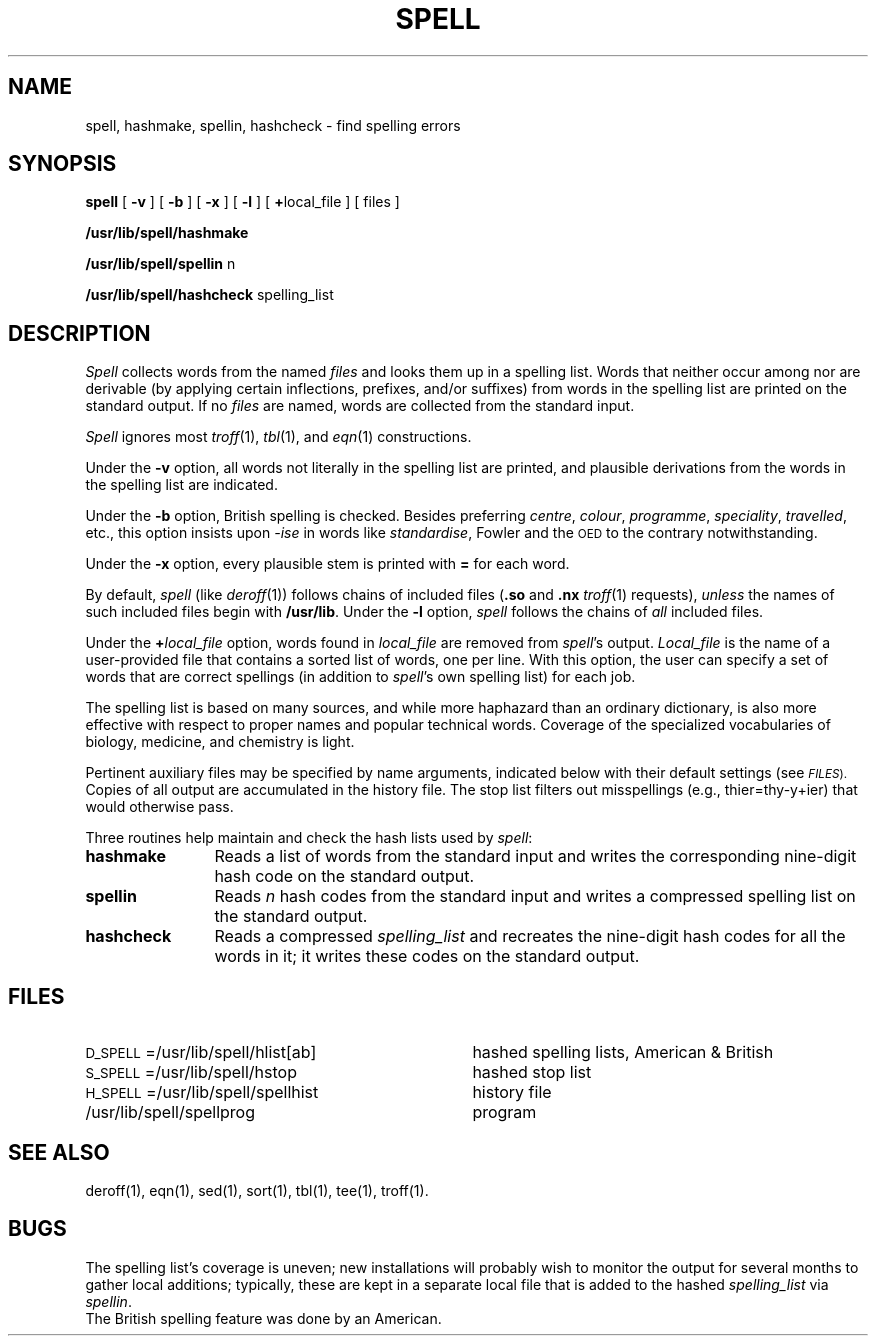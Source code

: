 .TH SPELL 1
.SH NAME
spell, hashmake, spellin, hashcheck \- find spelling errors
.SH SYNOPSIS
.B spell
[
.B \-v
] [
.B \-b
] [
.B \-x
] [
.B \-l
] [
.BR + local_file
] [ files ]
.PP
.B /usr/lib/spell/hashmake
.PP
.B /usr/lib/spell/spellin
n
.PP
.B /usr/lib/spell/hashcheck
spelling_list
.SH DESCRIPTION
.I Spell
collects words from the named
.I files
and looks them up in a spelling list.
Words that neither occur among nor are derivable
(by applying certain inflections,
prefixes, and/or suffixes) from words in the spelling list
are printed on the standard output.
If no
.I files
are named,
words are collected from the standard input.
.PP
.I Spell
ignores most
.IR troff (1),
.IR tbl (1),
and
.IR eqn (1)
constructions.
.PP
Under the
.B \-v
option, all words not literally in the spelling list are printed,
and plausible derivations from the words in the spelling list are indicated.
.PP
Under the
.B \-b
option, British spelling is checked.
Besides preferring
.IR centre ,
.IR colour ,
.IR programme ,
.IR speciality ,
.IR travelled ,
etc.,
this option insists upon
.I -ise
in words like
.IR standardise ,
Fowler and the
.SM OED
to the contrary
notwithstanding.
.PP
Under the
.B \-x
option, every plausible stem is printed with
.B =
for each word.
.PP
By default,
.I spell
(like
.IR deroff (1))
follows chains of included files
.RB ( .so
and
.B .nx
.IR troff (1)
requests),
.I unless
the names of such included files begin with
.BR /usr/lib .
Under the
.B \-l
option,
.I spell
follows the chains of
.I all
included files.
.PP
Under the
.BI + local_file
option, words found in
.I local_file
are removed from
.IR spell 's
output.
.I Local_file
is the name of a user-provided file that contains a sorted list of words,
one per line.
With this option, the user can
specify a set of words
that are correct spellings (in addition to
.IR spell 's
own spelling list)
for each job.
.PP
The spelling list is based on many sources,
and while more haphazard than an ordinary
dictionary, is also more effective with respect to
proper names and popular technical words.
Coverage of
the specialized vocabularies of biology,
medicine, and chemistry is light.
.PP
Pertinent auxiliary files may be specified by
name arguments, indicated below with their
default settings (see
.SM
.IR FILES ).
Copies of all output
are accumulated in the history file.
The stop list filters out misspellings (e.g., thier=thy\-y+ier)
that would otherwise pass.
.PP
Three routines help maintain and check the hash lists used by
.IR spell :
.TP "\w'\fBhashcheck\fP   'u"
.B hashmake
Reads a list of words from the standard input and
writes the corresponding nine-digit hash code on the standard output.
.TP
.B spellin
Reads
.I n
hash codes from the standard input and writes a compressed spelling list on the
standard output.
.TP
.B hashcheck
Reads a compressed
.I spelling_list
and recreates the nine-digit hash codes for all the words in it;
it writes these codes on the standard output.
.br
.ne 4v
.SH FILES
.PD 0
.TP "\w'H_SPELL=/usr/lib/spell/spellhist   'u"
.SM D_SPELL\*S=/usr/lib/spell/hlist[ab]
hashed spelling lists, American & British
.TP
.SM S_SPELL\*S=/usr/lib/spell/hstop
hashed stop list
.TP
.SM H_SPELL\*S=/usr/lib/spell/spellhist
history file
.TP
/usr/lib/spell/spellprog
program
.PD
.SH SEE ALSO
deroff(1),
eqn(1),
sed(1),
sort(1),
tbl(1),
tee(1),
troff(1).
.SH BUGS
The spelling list's coverage is uneven;
new installations will probably wish to
monitor the output for several months to gather
local additions;
typically, these are kept in a separate local file
that is added to the hashed
.I spelling_list
via
.IR spellin .
.br
The British spelling feature was done by an American.
.\"	@(#)spell.1	1.3	
